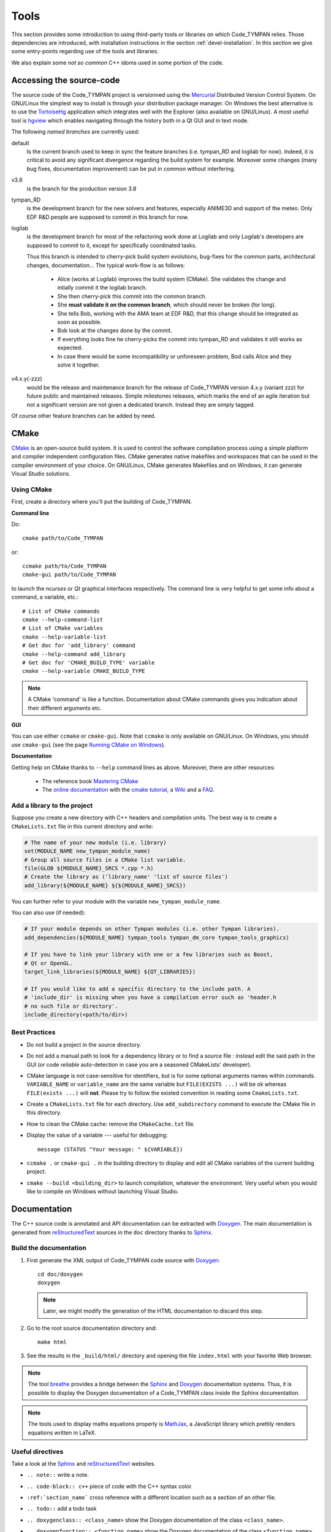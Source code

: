 .. _devel-tools:

=======
 Tools
=======

.. :authors: Anthony Truchet <anthony.truchet@logilab.fr>
          Damien Garaud <damien.garaud@logilab.fr>

This section provides some introduction to using third-party tools or
libraries on which Code_TYMPAN relies. Those dependencies are
introduced, with installation instructions in the section
:ref:`devel-installation`. In this section we give some entry-points
regarding use of the tools and libraries.

We also explain some *not so common* C++ idoms used in some portion of
the code.


Accessing the source-code
=========================

The source code of the Code_TYMPAN project is versionned using the
Mercurial_ Distributed Version Control System. On GNU/Linux the simplest
way to install is through your distribution package manager. On
Windows the best alternative is to use the TortoiseHg_ application
which integrates well with the Explorer (also available on GNU/Linux).
A most useful tool is hgview_ which enables navigating through the
history both in a Qt GUI and in text mode.

The following *named branches* are currently used:

.. todo:: Keep the branches name and policies up-to-date.

default
    Is the current branch used to keep in sync the feature branches
    (i.e. tympan_RD and logilab for now). Indeed, it is critical to
    avoid any significant divergence regarding the build system for
    example. Moreover some changes (many bug fixes, documentation
    improvement) can be put in common without interfering.

v3.8
    is the branch for the production version 3.8

tympan_RD
    is the development branch for the new solvers and features,
    especially ANIME3D and support of the meteo. Only EDF R&D people are
    supposed to commit in this branch for now.

logilab
    is the development branch for most of the refactoring work done at
    Logilab and only Logilab's developers are supposed to commit to
    it, except for specifically coordinated tasks.

    Thus this branch is intended to cherry-pick build system evolutions,
    bug-fixes for the common parts, architectural changes,
    documentation... The typical work-flow is as follows:

        * Alice (works at Logilab) improves the build system
          (CMake). She validates the change and intially commit it the
          logilab branch.
        * She then cherry-pick this commit into the common branch.
        * She **must validate it on the common branch**, which should
          never be broken (for long).
        * She tells Bob, working with the AMA team at EDF R&D, that
          this change should be integrated as soon as possible.
        * Bob look at the changes done by the commit.
        * If everything looks fine he cherry-picks the commit into
          tympan_RD and validates it still works as expected.
        * In case there would be some incompatibility or unforeseen
          problem, Bod calls Alice and they solve it together.

v4.x.y(-zzz)
    would be the release and maintenance branch for the release of
    Code_TYMPAN version 4.x.y (variant zzz) for future public and
    maintained releases. Simple milestones releases, which marks the
    end of an agile iteration but not a significant version are not
    given a dedicated branch. Instead they are simply tagged.

Of course other feature branches can be added by need.

.. _Mercurial: http://mercurial.selenic.com/
.. _TortoiseHg: http://tortoisehg.bitbucket.org/
.. _hgview: http://www.logilab.org/project/hgview


.. _devel-tools-cmake:

CMake
=====

`CMake`_ is an open-source build system. It is used to control the software
compilation process using a simple platform and compiler independent configuration
files. CMake generates native makefiles and workspaces that can be used in the
compiler environment of your choice. On GNU/Linux, CMake generates Makefiles and
on Windows, it can generate Visual Studio solutions.

Using CMake
-----------

First, create a directory where you'll put the building of Code_TYMPAN.

**Command line**

Do::

   cmake path/to/Code_TYMPAN

or::

   ccmake path/to/Code_TYMPAN
   cmake-gui path/to/Code_TYMPAN

to launch the *ncurses* or *Qt* graphical interfaces respectively. The command
line is very helpful to get some info about a command, a variable, etc.::

   # List of CMake commands
   cmake --help-command-list
   # List of CMake variables
   cmake --help-variable-list
   # Get doc for 'add_library' command
   cmake --help-command add_library
   # Get doc for 'CMAKE_BUILD_TYPE' variable
   cmake --help-variable CMAKE_BUILD_TYPE

.. note::

   A CMake 'command' is like a function. Documentation about CMake commands
   gives you indication about their different arguments etc.

**GUI**

You can use either ``ccmake`` or ``cmake-gui``. Note that ``ccmake`` is only
available on GNU/Linux. On Windows, you should use ``cmake-gui`` (see the page
`Running CMake on Windows
<http://www.cmake.org/cmake/help/runningcmake.html>`_).

**Documentation**

Getting help on CMake thanks to ``--help`` command lines as above. Moreover,
there are other resources:

  - The reference book `Mastering CMake
    <http://www.cmake.org/cmake/help/book.html>`_

  - The `online documentation <http://www.cmake.org/cmake/help/documentation.html>`_ with the
    `cmake tutorial <http://www.cmake.org/cmake/help/cmake_tutorial.html>`_,
    a `Wiki <http://www.cmake.org/Wiki/CMake>`_ and a
    `FAQ <http://www.cmake.org/Wiki/CMake_FAQ>`_.

.. _CMake: http://www.cmake.org/

Add a library to the project
----------------------------

Suppose you create a new directory with C++ headers and compilation units. The
best way is to create a ``CMakeLists.txt`` file in this current directory and write:

.. code-block:: cmake

   # The name of your new module (i.e. library)
   set(MODULE_NAME new_tympan_module_name)
   # Group all source files in a CMake list variable.
   file(GLOB ${MODULE_NAME}_SRCS *.cpp *.h)
   # Create the library as ('library_name' 'list of source files')
   add_library(${MODULE_NAME} ${${MODULE_NAME}_SRCS})

You can further refer to your module with the variable
``new_tympan_module_name``.

You can also use (if needed):

.. code-block:: cmake

   # If your module depends on other Tympan modules (i.e. other Tympan libraries).
   add_dependencies(${MODULE_NAME} tympan_tools tympan_dm_core tympan_tools_graphics)

   # If you have to link your library with one or a few libraries such as Boost,
   # Qt or OpenGL.
   target_link_libraries(${MODULE_NAME} ${QT_LIBRARIES})

   # If you would like to add a specific directory to the include path. A
   # 'include_dir' is missing when you have a compilation error such as 'header.h
   # no such file or directory'.
   include_directory(<path/to/dir>)


Best Practices
--------------

* Do not build a project in the source directory.

* Do not add a manual path to look for a dependency library or to find a source
  file : instead edit the said path in the GUI (or code *reliable*
  auto-detection in case you are a seasoned CMakeLists' developer).

* CMake language is not case-sensitive for identifiers, but is for
  some optional arguments names within commands. ``VARIABLE_NAME`` or
  ``variable_name`` are the same variable but ``FILE(EXISTS ...)``
  will be ok whereas ``FILE(exists ...)`` will **not**. Please try to
  follow the existed convention in reading some ``CmakeLists.txt``.

* Create a ``CMakeLists.txt`` file for each directory. Use ``add_subdirectory``
  command to execute the CMake file in this directory.

* How to clean the CMake cache: remove the ``CMakeCache.txt`` file.

* Display the value of a variable --- useful for debugging::

     message (STATUS "Your message: " ${VARIABLE})

* ``ccmake .`` or ``cmake-gui .`` in the building directory to display
  and edit all CMake variables of the current building project.

* ``cmake --build <building_dir>`` to launch compilation, whatever the
  environment. Very useful when you would like to compile on Windows without
  launching Visual Studio.

Documentation
=============

The C++ source code is annotated and API documentation can be
extracted with Doxygen_. The main documentation is generated from
reStructuredText_ sources in the ``doc`` directory thanks to
Sphinx_.

Build the documentation
-----------------------

#. First generate the XML output of Code_TYMPAN code source with `Doxygen`_::

      cd doc/doxygen
      doxygen

   .. note::

      Later, we might modify the generation of the HTML documentation
      to discard this step.

#. Go to the root source documentation directory and::

      make html

#. See the results in the ``_build/html/`` directory and opening the file
   ``index.html`` with your favorite Web browser.

.. note::

   The tool `breathe`_ provides a bridge between the `Sphinx`_ and `Doxygen`_
   documentation systems. Thus, it is possible to display the Doxygen
   documentation of a Code_TYMPAN class inside the Sphinx documentation.

.. note::

   The tools used to display maths equations properly is `MathJax`_, a
   JavaScript library which prettily renders equations written in LaTeX.


Useful directives
-----------------

Take a look at the `Sphinx`_ and `reStructuredText`_ websites.

* ``.. note::`` write a note.

* ``.. code-block:: c++`` piece of code with the C++ syntax color.

* ``:ref:`section_name``` cross reference with a different location such as a
  section of an other file.

* ``.. todo::`` add a todo task

* ``.. doxygenclass:: <class_name>`` show the Doxygen documentation of the class
  ``<class_name>``.

* ``.. doxygenfunction:: <function_name>`` show the Doxygen documentation of the
  class ``<function_name>``.

  .. note:: See other Doxygen directives in the official `breathe`_ website.

* ``:math:`x^2 -2x +1=0``` or ``.. math::`` to write LaTeX equations.

  .. warning:: A Web connection is needed to be able to see nice equations.

.. _reStructuredText: http://docutils.sourceforge.net/rst.html
.. _Sphinx: http://sphinx-doc.org/
.. _Doxygen: http://www.stack.nl/~dimitri/doxygen/
.. _breathe: http://michaeljones.github.com/breathe/
.. _MathJax: http://www.mathjax.org/


C++ idioms
==========

C++ is a very complex language, full of subtleties and pitfalls... but
some good practices, nice (template) libraries and *well identified
idioms* can improve development efficiency and code base
maintainability.

In this section, we highlight some of such idioms and tools which are
used (or to be used) in Code_TYMPAN. Anyhow we strongly recommend
C++ developers to have a look at some the following books:

Practical and motivated idioms
  Scott Meyers, Addison-Wesley,
  *Effective C++* and *Effective STL*

Complete introduction of the language
  Bjarne Stroustrup, Addison-Wesley, *C++, the language*

Some powerful techniques are exposed to the developer through
*relatively* simple interfaces by Boost_ or the STL_, such as the
standard smart pointers or the ranges concept and the *foreach loops*
for example.

.. note:: Further resources

   Here are some useful inline resources regarding C++

   - `Introductory online C++ course <OpenClassRoomsCpp>`_ with
     corresponding printed book, in french
   - cplusplus.com `tutorial <_cplusplus_tutorial>`_ or `reference
     <cplusplus_reference>`_
   - Google hands-on, practical online course  https://developers.google.com/edu/c++/

.. _Boost: http://www.boost.org/
.. _STL: http://en.cppreference.com/w/

.. _OpenClassRoomsCpp: http://ocw.mit.edu/courses/electrical-engineering-and-computer-science/6-096-introduction-to-c-january-iap-2011/
.. _cplusplus_tutorial: http://www.cplusplus.com/doc/tutorial/
.. _cplusplus_reference: http://www.cplusplus.com/reference/

Smart Pointers
--------------

http://www.dreamincode.net/forums/topic/86846-tr1-intro-smart-pointers/
    A very good, nice and accessible, introduction to smart pointers
    and modern C++ memory management.

http://www.boost.org/doc/libs/1_53_0/libs/smart_ptr/smart_ptr.htm
    Official documentation for Boost smart pointers, among which
    ``shared_ptr`` and ``weak_ptr`` have been included in the TR1 and
    C++'11.


BOOST_FOREACH
-------------

Before C++'11 the language lacked a *foreach loop* construct to
iterate other data structure in a convenient and readable way. Boost_
tries to workaround this limitation with the BOOST_FOREACH macro
(which is some kind of black magic we should get rid of
as soon as C++'11 is widespread and fully supported).

For example, say `c` is some standard STL_ container of type ``C<T>``
(i.e. with a ``begin()`` and ``end()`` method providing iterators to
elements of type ``T``) then you can write:

.. code-block:: c++

    BOOST_FOREACH( T& e, c )
    {
        // do something with the element e
    }

instead of the usual and horribly verbose when ``C`` and/or ``T`` are
complex:

.. code-block:: c++

    for( C<T>::iterator it = c.begin() ;
         it != c.end() ; ++it )
    {
        T& e = *it;
        // do something with the element e
    }


http://www.boost.org/doc/libs/1_53_0/doc/html/foreach.html
    Official documentation for Boost *foreach loops*.


The range concept
-----------------

To be right to ``BOOST_FOREACH``, this construct is far more powerful
than *just* iterating in a simple way through a container. It relies
on the *Range* concept.

The *Range* concept is a generalisation of the *input sequences*
introduced by Stroustrup in *C++, the language* 18.3.1 : basically a
*range* is something that can be seen as a pair of begin/end
iterators.

The whole point of ranges resides in the fact that they do not have to
be STL container, or any data-structure, they can pretty-well
represent a simple counter as well as an on-fly processing over an
other range ! For example :

.. code-block:: c++

    /* ... */
    struct double_int
    {
	typedef int result_type;
	int operator()(int x) const { return x * 2; }
    };

    int main(int argc, const char* argv[])
    {
	std::vector<int> input; // An STL container is a range
	/* Fill `input` with 1, 2, 3, ... */

	BOOST_FOREACH( int i, input | transformed(double_int()) )
	{
	    cout << i << ", "; // Will display 2, 4, 6, ...
	}

	return 0;
    }

http://www.boost.org/doc/libs/1_53_0/libs/range/doc/html/index.html
    Official documentation for Boost  *range concept* which goes along
    so well with *foreach loops*.

**Beware** : *Ranges* are a very powerful but quite advanced - and
thus pitfall prone - C++ technique. Please resort to it only if you
know what you are doing, otherwise just transforming the data by-hand
and storing the result in some container is likely to be a far easier
and cleaner way...
